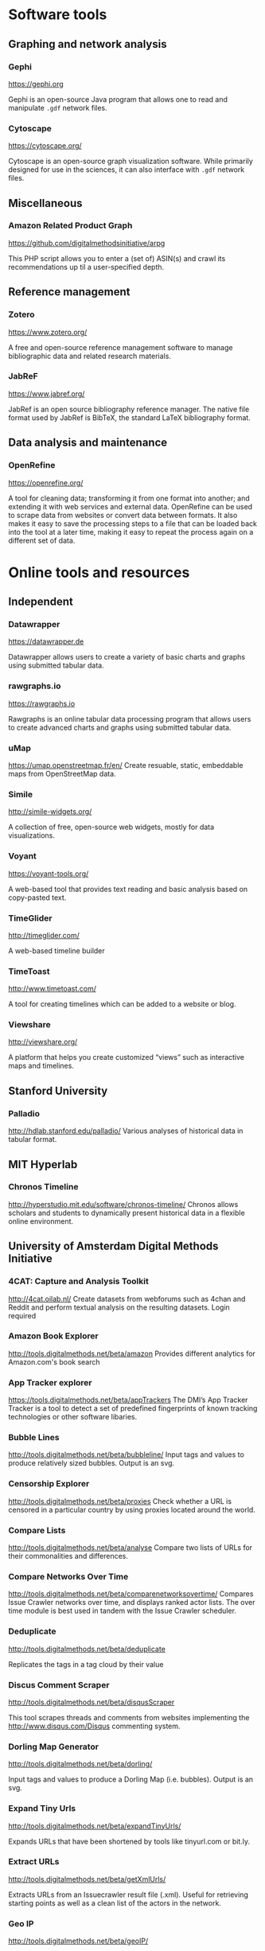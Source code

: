 * Software tools
** Graphing and network analysis
*** Gephi
https://gephi.org

Gephi is an open-source Java program that allows one to read and manipulate =.gdf= network files.

*** Cytoscape
https://cytoscape.org/

Cytoscape is an open-source graph visualization software. While primarily designed for use in the sciences, it can also interface with =.gdf= network files.

** Miscellaneous
*** Amazon Related Product Graph
https://github.com/digitalmethodsinitiative/arpg

This PHP script allows you to enter a (set of) ASIN(s) and crawl its
recommendations up til a user-specified depth.

** Reference management
*** Zotero
https://www.zotero.org/

A free and open-source reference management software to manage bibliographic data and related research materials.
*** JabReF
https://www.jabref.org/

JabRef is an open source bibliography reference manager. The native file format used by JabRef is BibTeX, the standard LaTeX bibliography format.

** Data analysis and maintenance
*** OpenRefine
https://openrefine.org/

A tool for cleaning data; transforming it from one format into another; and extending it with web services and external data.  OpenRefine can be used to scrape data from websites or convert data between formats.  It also makes it easy to save the processing steps to a file that can be loaded back into the tool at a later time, making it easy to repeat the process again on a different set of data.
* Online tools and resources

** Independent
*** Datawrapper
https://datawrapper.de

Datawrapper allows users to create a variety of basic charts and graphs using submitted tabular data.

*** rawgraphs.io
https://rawgraphs.io

Rawgraphs is an online tabular data processing program that allows users to create advanced charts and graphs using submitted tabular data.

*** uMap
https://umap.openstreetmap.fr/en/
Create resuable, static, embeddable maps from OpenStreetMap data.
*** Simile
http://simile-widgets.org/

A collection of free, open-source web widgets, mostly for data visualizations.
*** Voyant
https://voyant-tools.org/

A web-based tool that provides text reading and basic analysis based on copy-pasted text.
*** TimeGlider
http://timeglider.com/

A web-based timeline builder
*** TimeToast
http://www.timetoast.com/

A tool for creating timelines which can be added to a website or blog.
*** Viewshare
http://viewshare.org/

A platform that helps you create customized “views” such as interactive maps and timelines.
** Stanford University
*** Palladio
http://hdlab.stanford.edu/palladio/
Various analyses of historical data in tabular format.
** MIT Hyperlab
*** Chronos Timeline
http://hyperstudio.mit.edu/software/chronos-timeline/
Chronos allows scholars and students to dynamically present historical data in a flexible online environment.

** University of Amsterdam Digital Methods Initiative
*** 4CAT: Capture and Analysis Toolkit
http://4cat.oilab.nl/ Create datasets from webforums such as 4chan and Reddit and perform textual analysis on the resulting datasets. Login required

*** Amazon Book Explorer
http://tools.digitalmethods.net/beta/amazon Provides different analytics for Amazon.com's book search

*** App Tracker explorer
https://tools.digitalmethods.net/beta/appTrackers The DMI’s App Tracker Tracker is a tool to detect a set of predefined fingerprints of known tracking technologies or other software libaries.

*** Bubble Lines
http://tools.digitalmethods.net/beta/bubbleline/ Input tags and values to produce relatively sized bubbles. Output is an svg.

*** Censorship Explorer
http://tools.digitalmethods.net/beta/proxies Check whether a URL is censored in a particular country by using proxies located around the world.

*** Compare Lists
http://tools.digitalmethods.net/beta/analyse Compare two lists of URLs for their commonalities and differences.

*** Compare Networks Over Time
http://tools.digitalmethods.net/beta/comparenetworksovertime/ Compares Issue Crawler networks over time, and displays ranked actor lists. The over time module is best used in tandem with the Issue Crawler scheduler.


*** Deduplicate

http://tools.digitalmethods.net/beta/deduplicate

Replicates the tags in a tag cloud by their value

*** Discus Comment Scraper

http://tools.digitalmethods.net/beta/disqusScraper

This tool scrapes threads and comments from websites implementing the http://www.disqus.com/Disqus commenting system.

*** Dorling Map Generator

http://tools.digitalmethods.net/beta/dorling/

Input tags and values to produce a Dorling Map (i.e. bubbles). Output is an svg.

*** Expand Tiny Urls

http://tools.digitalmethods.net/beta/expandTinyUrls/

Expands URLs that have been shortened by tools like tinyurl.com or bit.ly.

*** Extract URLs

http://tools.digitalmethods.net/beta/getXmlUrls/

Extracts URLs from an Issuecrawler result file (.xml). Useful for retrieving starting points as well as a clean list of the actors in the network.

*** Geo IP

http://tools.digitalmethods.net/beta/geoIP/

Translates URLs or IP addresses into geographical locations

*** Github organizations meta-data lookup

http://tools.digitalmethods.net/beta/githubOrgsLaunch

Extract the meta-data of organizations on Github

*** Github repositories meta-data lookup

http://tools.digitalmethods.net/beta/githubReposMeta/

Extract the meta-data of Github repositories

*** Github repositories scraper

https://tools.digitalmethods.net/beta/githubRepos/

Scrape Github for forks of projects

*** Github scraper

https://tools.digitalmethods.net/beta/github/

Scrape Github for user interactions and user to repository relations

*** Github user meta-data lookup

https://tools.digitalmethods.net/beta/githubUserMeta/

Extract meta-data about users on Github

*** GithubContributorsScraper

https://tools.digitalmethods.net/beta/githubContributors/

Find out which users contributed source code to Github repositories

*** Google Autocomplete

http://tools.digitalmethods.net/beta/scrapeGoogle/autocomplete.php

Retrieves autocomplete suggestions from Google

*** Google Image Scraper

http://tools.digitalmethods.net/beta/googleImages

Query images.google.com with one or more keywords, and/or use images.google.com to query specific sites for images.

*** Google Play Similar Apps

http://tools.digitalmethods.net/beta/googlePlaySimilar

DMI Google Play Similar Apps is a simple tool to extract the details of individual apps, collect ‘Similar' apps, and extract their details.

*** Google Reverse Image scraper

http://tools.digitalmethods.net/beta/googleReverseImages

Scrape Google for occurance of images

*** Googlescraper (Lippmannian Device)

http://tools.digitalmethods.net/beta/searchEngineScraper/

Batch queries Google. Query the resonance of a particular term, or a series of terms, in a set of Websites.

*** Harvester

http://tools.digitalmethods.net/beta/harvestUrls/

Extract URLs from text, source code or search engine results. Produces a clean list of URLs.

*** Image Scraper

http://tools.digitalmethods.net/beta/imagesDeep

Scrape images from a single page.

*** Instagram Scraper

https://tools.digitalmethods.net/beta/instagramLoader/

Retrieves Instagram images for hashtags, locations, or user names.

*** Internet Archive Wayback Machine Link Ripper

https://tools.digitalmethods.net/beta/internetArchiveWaybackMachineLinkRipper

Scrapes links from the Wayback Machine

*** Internet Archive Wayback Machine Network Per Year

https://tools.digitalmethods.net/beta/waybackNetworkPerYear/

Enter a set of URLs and the archived versions closest to 1 July for a specific year are retrieved. Thereafter links are extracted and a network file is output.

*** Issue Dramaturg

http://www.issuescraper.net/

*Login required*

Enter up to 3 URLs as well as a key word. The Issuedramaturg queries Google for the key word, and shows the Pageranks of the URLs over time. The output is a graph of the Pagerank of the URLs...

*** Issue Geographer

http://tools.digitalmethods.net/zkm/index.php

Geo-locates the organizations on an Issue Crawler map, using whois information, and visualizes the organizations' registered locations on a geographical map.

*** Issuecrawler

http://www.issuecrawler.net/

*Login Required*

Enter URLs and the Issue Crawler performs co-link analysis in one, two or three iterations, and outputs a cluster graph.

*** iTunes Store

http://tools.digitalmethods.net/beta/itunesStore

Query the iTunes store and grab both tabular and =.gdf= data regarding results.

*** Language Detection

http://tools.digitalmethods.net/beta/text_cat/

Detects language for given URLs. The first 1000 characters on the Web page(s) are extracted, and the language of each page is detected.

*** Link Ripper

http://tools.digitalmethods.net/beta/linkRipper/

Capture all internal links and/or outlinks from a page.

*** Lippmannian Device

https://tools.digitalmethods.net/beta/lippmannianDevice/

The Lippmannian device is named Walter Lippmann, and provides a coarse means of showing actor partisanship.

*** Lippmannian Device To Gephi

http://tools.digitalmethods.net/beta/lippmannianDeviceToGephi

This tool allows one to visualize the output of the Lippmannian device as a network with Gephi.

*** News Agencies Scraper

https://tools.digitalmethods.net/beta/newsAgencies/

Basic scraper for various news agencies for particular keywords and extract titles, images, dates and full text.

*** Ranked Deep Pages from Core Issue Crawler Network

http://tools.digitalmethods.net/beta/ic_allied_tools/rankedDeepPagesFromCore.php

Enter an Issuecrawler XML file and this script will get out all pages from the core network and rank those by pages by inlink count.

*** Raw Text to Tag Cloud Engine

http://tools.digitalmethods.net/beta/tagcloud/

Takes raw text, counts the words and returns an ordered, unordered or alphabetically ordered tagcloud.

*** Rip Sentences

http://tools.digitalmethods.net/beta/sentences

Rip text from a specified page and force line breaks between sentences.

*** Robots.txt Discovery

http://tools.digitalmethods.net/robots

Display a site's robot exclusion policy.

*** Screenshot generator

http://tools.digitalmethods.net/beta/screenshotGenerator

Produce screenshots for a list of URLs

*** Search Engine Scraper

https://tools.digitalmethods.net/beta/searchEngineScraper/

*** Source Code Search

http://tools.digitalmethods.net/beta/sourceCodeSearch

loads a URL and searches for patterns in the page's source code

*** TLD counts

http://tools.digitalmethods.net/beta/tldCounts/

Enter URLS, and count the top level domains.

*** Table to Net

http://tools.medialab.sciences-po.fr/table2net/

Extract a network from a table. Set a column for nodes and a column for edges. It deals with multiple items per cell. (by Médialab Sciences-Po)

*** Tag Cloud Combinator

http://tools.digitalmethods.net/beta/tagCloudCombinator

Enter two or more tag clouds and the values of each tag will be summed.

*** Tag Cloud Generator

http://tools.digitalmethods.net/beta/svgcloud/

Input tags and values to produce a tag cloud. Output is in SVG.

*** Tag Cloud HTML Generator

http://labs.polsys.net/tools/visual/tagcloud/

Input tags and values in wordle format to produce a HTML tag cloud or tag list.

*** Tag Cloud To Wordle

http://tools.digitalmethods.net/beta/tagcloudToWordle/

This tool allows one to transform a normal tag cloud into a fancy Wordle one.

*** Text Ripper

http://tools.digitalmethods.net/beta/textRipper

Rip all non-html (i.e. text) from a specified page.

*** Timestamp Ripper

http://tools.digitalmethods.net/beta/timestamp

Rips and displays a web page's last modification date (using the page's HTML header). Beware of dynamically generated pages, where the date stamps will be the time of retrieval.


*** Triangulation

http://tools.digitalmethods.net/beta/triangulate/

Enter two or more lists of URLs or other items to discover commonalities among them. Possible visualizations include a Venn Diagram.

*** Tumblr

https://tools.digitalmethods.net/netvizz/tumblr/Launch

Analyze co-hashtags and other basic text information from Tumblr posts.

*** Wikipedia Cross-Lingual Image Analysis

http://tools.digitalmethods.net/beta/wikipediaCrosslingualImageAnalysis

Makes the images of all language versions of a Wikipedia article comparable.


*** Wikipedia Edits Scraper and IP Localizer

http://tools.digitalmethods.net/beta/wikipedia2geo/

Scrapes Wikipedia history and does IP to Geo for anonymous edits

 

*** Wikipedia Entry Check

http://tools.digitalmethods.net/beta/wikipediaEntryCheck/

This tool checks if the issues exist as a Wikipedia page, i.e., an article. If it exists it checks whether the organization is mentioned on that page.

*** Wikipedia History Flow Companion

http://tools.digitalmethods.net/beta/wikipediaHistoryFlowCompanion/

This script allows you to specify a range of Wikipedia revisions for use with the History Flow visualization.

*** Wikipedia TOC Scraper

http://tools.digitalmethods.net/beta/wikitoc/

Scrape Table of Contents for revisions of a wikipedia page and explore the results by moving a slider to browse across chronologically ordered TOCs.

*** Wikipedia categories scraper

https://tools.digitalmethods.net/beta/wikipediaCategoryAnalysis

Scrape Wikipedia for the categories of articles and the categories of related articles in different languages.

*** YouTube Data Tools

https://tools.digitalmethods.net/netvizz/youtube/

A collection of simple tools for extracting data from the YouTube platform via the YouTube API v3.

** Médialab Sciences-Po
*** Colors For Data Scientists
http://tools.medialab.sciences-po.fr/iwanthue/

Generate and refine palettes of optimally distinct colors. (by Sciences-Po)

*** Seealsology
https://densitydesign.github.io/strumentalia-seealsology/

Create a graph out of the "see also" networks between given Wikipedia pages.

*** Table 2 Net
https://medialab.github.io/table2net/

Parse tabular data for relationships and convert into a table.

** Ryerson University
*** Infoscapelab DMi-TCAT
https://tcat.infoscapelab.ca

An instance of the University of Amsterdam’s Twitter Capture and Analysis toolkit accessible to Ryerson students.

** Northwestern University KnightLab
*** Juxtapose
http://juxtapose.knightlab.com/

Easily compare two images within a frame.
*** Scene
https://scene.knightlab.com/
Create a multimedia story told through 3D “VR” tools.
*** Soundcite
http://soundcite.knightlab.com/

Stitch together audio from various sources and embed it within a readable text.
*** Storyline
http://storyline.knightlab.com/

Easy-to-use tool to build an annotated, interactive line chart.

*** StoryMap
http://storymap.knightlab.com/

Create a narrative, sequential story that moves through locations on a map.

*** Timeline
http://timeline.knightlab.com/

Create a visually-appealing annotated timeline.

** Duke Digital Humanities
*** Lentil
https://digitalhumanities.duke.edu/tools/lentil

Harvest and display images and videos from Instagram based on hashtags.


** Miscellaneous
*** Polinode
https://www.polinode.com/

*Login required*

Polinode is an online tool that allows for the opening and basic manipulation of =.gdf= files.

* Sources / see more
** University of North Carolina Digital Humanities Tools list
http://digitalhumanities.unc.edu/resources/tools/

** Duke University Digital Humanities Tools list
https://digitalhumanities.duke.edu/tools

** DHtech’s Awesome Digital Humanities tools list
https://github.com/dh-tech/awesome-dhtools

** University of Amsterdam Digital Methods Initiative’s tool database
https://wiki.digitalmethods.net/Dmi/ToolDatabase

** Sciences Po médialab tools
http://tools.medialab.sciences-po.fr/
